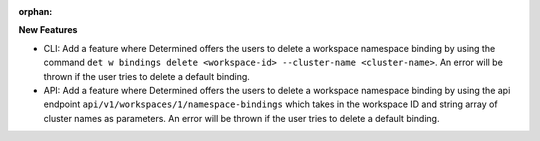 :orphan:

**New Features**

-  CLI: Add a feature where Determined offers the users to delete a workspace namespace binding by
   using the command ``det w bindings delete <workspace-id> --cluster-name <cluster-name>``. An
   error will be thrown if the user tries to delete a default binding.

-  API: Add a feature where Determined offers the users to delete a workspace namespace binding by
   using the api endpoint ``api/v1/workspaces/1/namespace-bindings`` which takes in the workspace ID
   and string array of cluster names as parameters. An error will be thrown if the user tries to
   delete a default binding.
